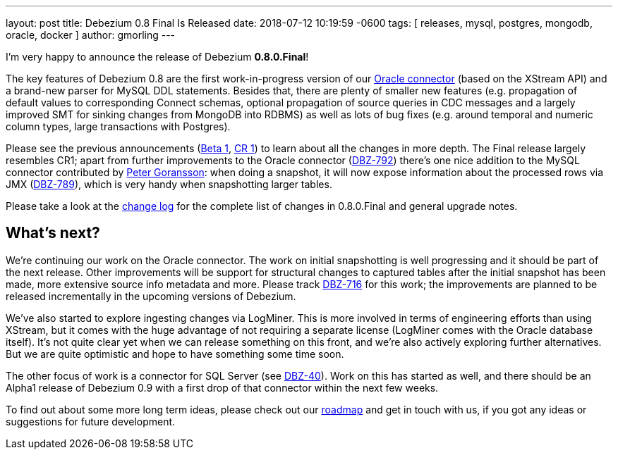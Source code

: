 ---
layout: post
title:  Debezium 0.8 Final Is Released
date:   2018-07-12 10:19:59 -0600
tags: [ releases, mysql, postgres, mongodb, oracle, docker ]
author: gmorling
---

I'm very happy to announce the release of Debezium *0.8.0.Final*!

The key features of Debezium 0.8 are the first work-in-progress version of our link:/docs/connectors/oracle/[Oracle connector]
(based on the XStream API) and a brand-new parser for MySQL DDL statements.
Besides that, there are plenty of smaller new features (e.g. propagation of default values to corresponding Connect schemas,
optional propagation of source queries in CDC messages and a largely improved SMT for sinking changes from MongoDB into RDBMS)
as well as lots of bug fixes (e.g. around temporal and numeric column types, large transactions with Postgres).

Please see the previous announcements (link:/blog/2018/06/21/debezium-0-8-0-beta1-released/[Beta 1], link:/blog/2018/07/04/debezium-0-8-0-cr1-released/[CR 1])
to learn about all the changes in more depth.
The Final release largely resembles CR1;
apart from further improvements to the Oracle connector (https://issues.redhat.com/browse/DBZ-762[DBZ-792]) there's one nice addition to the MySQL connector contributed by https://github.com/pgoranss[Peter Goransson]:
when doing a snapshot, it will now expose information about the processed rows via JMX (https://issues.redhat.com/browse/DBZ-789[DBZ-789]), which is very handy when snapshotting larger tables.

Please take a look at the link:/docs/releases/#release-0-8-0-final[change log] for the complete list of changes in 0.8.0.Final and general upgrade notes.

+++<!-- more -->+++

== What's next?

We're continuing our work on the Oracle connector.
The work on initial snapshotting is well progressing and it should be part of the next release.
Other improvements will be support for structural changes to captured tables after the initial snapshot has been made,
more extensive source info metadata and more.
Please track https://issues.redhat.com/browse/DBZ-716[DBZ-716] for this work; the improvements are planned to be released incrementally in the upcoming versions of Debezium.

We've also started to explore ingesting changes via LogMiner.
This is more involved in terms of engineering efforts than using XStream, but it comes with the huge advantage of not requiring a separate license
(LogMiner comes with the Oracle database itself).
It's not quite clear yet when we can release something on this front, and we're also actively exploring further alternatives.
But we are quite optimistic and hope to have something some time soon.

The other focus of work is a connector for SQL Server (see https://issues.redhat.com/browse/DBZ-40[DBZ-40]).
Work on this has started as well, and there should be an Alpha1 release of Debezium 0.9 with a first drop of that connector within the next few weeks.

To find out about some more long term ideas, please check out our link:/docs/roadmap/[roadmap] and get in touch with us, if you got any ideas or suggestions for future development.
